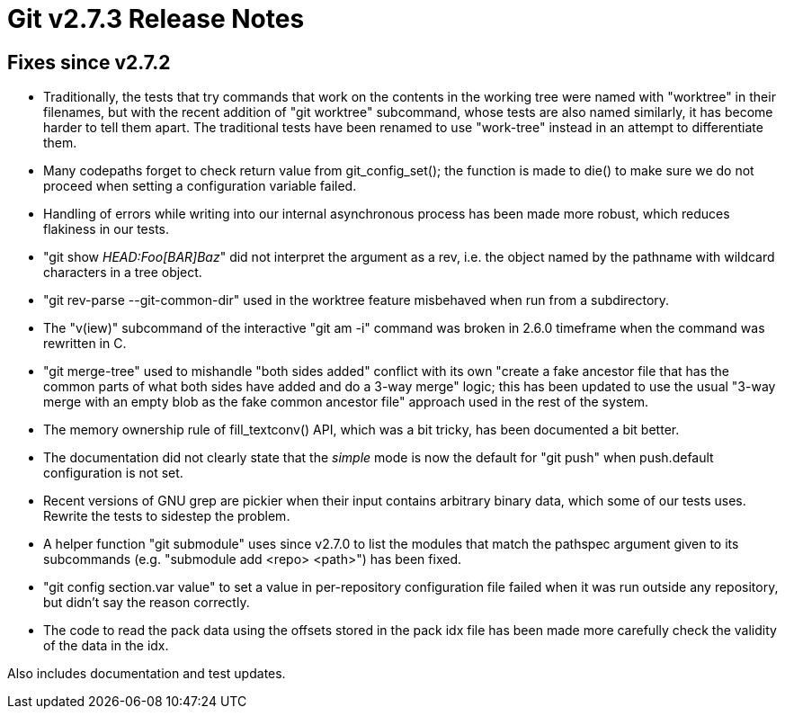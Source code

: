Git v2.7.3 Release Notes
========================

Fixes since v2.7.2
------------------

 * Traditionally, the tests that try commands that work on the
   contents in the working tree were named with "worktree" in their
   filenames, but with the recent addition of "git worktree"
   subcommand, whose tests are also named similarly, it has become
   harder to tell them apart.  The traditional tests have been renamed
   to use "work-tree" instead in an attempt to differentiate them.

 * Many codepaths forget to check return value from git_config_set();
   the function is made to die() to make sure we do not proceed when
   setting a configuration variable failed.

 * Handling of errors while writing into our internal asynchronous
   process has been made more robust, which reduces flakiness in our
   tests.

 * "git show 'HEAD:Foo[BAR]Baz'" did not interpret the argument as a
   rev, i.e. the object named by the pathname with wildcard
   characters in a tree object.

 * "git rev-parse --git-common-dir" used in the worktree feature
   misbehaved when run from a subdirectory.

 * The "v(iew)" subcommand of the interactive "git am -i" command was
   broken in 2.6.0 timeframe when the command was rewritten in C.

 * "git merge-tree" used to mishandle "both sides added" conflict with
   its own "create a fake ancestor file that has the common parts of
   what both sides have added and do a 3-way merge" logic; this has
   been updated to use the usual "3-way merge with an empty blob as
   the fake common ancestor file" approach used in the rest of the
   system.

 * The memory ownership rule of fill_textconv() API, which was a bit
   tricky, has been documented a bit better.

 * The documentation did not clearly state that the 'simple' mode is
   now the default for "git push" when push.default configuration is
   not set.

 * Recent versions of GNU grep are pickier when their input contains
   arbitrary binary data, which some of our tests uses.  Rewrite the
   tests to sidestep the problem.

 * A helper function "git submodule" uses since v2.7.0 to list the
   modules that match the pathspec argument given to its subcommands
   (e.g. "submodule add <repo> <path>") has been fixed.

 * "git config section.var value" to set a value in per-repository
   configuration file failed when it was run outside any repository,
   but didn't say the reason correctly.

 * The code to read the pack data using the offsets stored in the pack
   idx file has been made more carefully check the validity of the
   data in the idx.

Also includes documentation and test updates.
